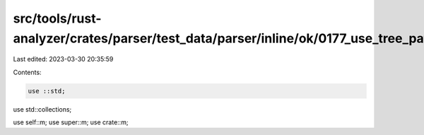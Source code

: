 src/tools/rust-analyzer/crates/parser/test_data/parser/inline/ok/0177_use_tree_path.rs
======================================================================================

Last edited: 2023-03-30 20:35:59

Contents:

.. code-block:: rs

    use ::std;
use std::collections;

use self::m;
use super::m;
use crate::m;


